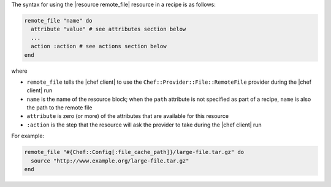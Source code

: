 .. The contents of this file are included in multiple topics.
.. This file should not be changed in a way that hinders its ability to appear in multiple documentation sets.

The syntax for using the |resource remote_file| resource in a recipe is as follows:

.. code-block:: ruby

   remote_file "name" do
     attribute "value" # see attributes section below
     ...
     action :action # see actions section below
   end

where 

* ``remote_file`` tells the |chef client| to use the ``Chef::Provider::File::RemoteFile`` provider during the |chef client| run
* ``name`` is the name of the resource block; when the ``path`` attribute is not specified as part of a recipe, ``name`` is also the path to the remote file
* ``attribute`` is zero (or more) of the attributes that are available for this resource
* ``:action`` is the step that the resource will ask the provider to take during the |chef client| run

For example:

.. code-block:: ruby

   remote_file "#{Chef::Config[:file_cache_path]}/large-file.tar.gz" do
     source "http://www.example.org/large-file.tar.gz"
   end